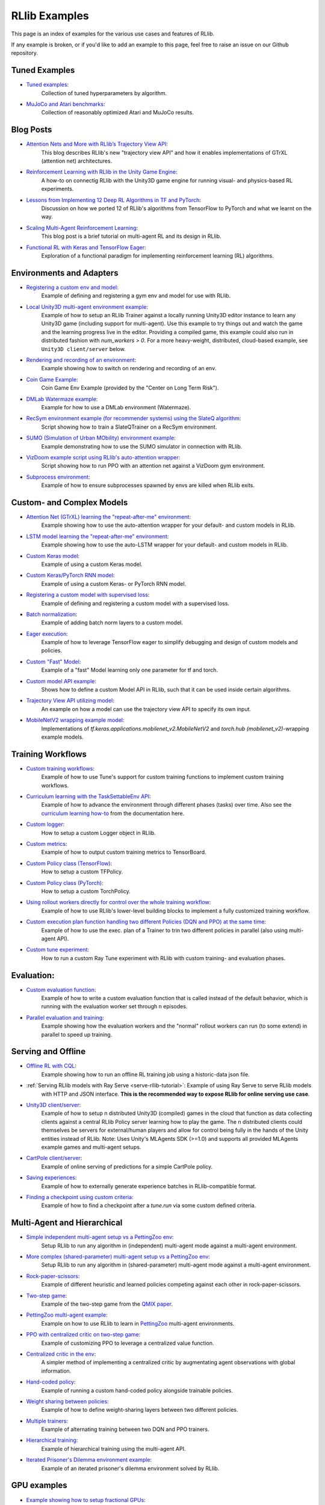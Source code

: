 RLlib Examples
==============

This page is an index of examples for the various use cases and features of RLlib.

If any example is broken, or if you'd like to add an example to this page, feel free to raise an issue on our Github repository.

Tuned Examples
--------------

- `Tuned examples <https://github.com/ray-project/ray/blob/master/rllib/tuned_examples>`__:
   Collection of tuned hyperparameters by algorithm.
- `MuJoCo and Atari benchmarks <https://github.com/ray-project/rl-experiments>`__:
   Collection of reasonably optimized Atari and MuJoCo results.

Blog Posts
----------

- `Attention Nets and More with RLlib’s Trajectory View API <https://medium.com/distributed-computing-with-ray/attention-nets-and-more-with-rllibs-trajectory-view-api-d326339a6e65>`__:
   This blog describes RLlib's new "trajectory view API" and how it enables implementations of GTrXL (attention net) architectures.
- `Reinforcement Learning with RLlib in the Unity Game Engine <https://medium.com/distributed-computing-with-ray/reinforcement-learning-with-rllib-in-the-unity-game-engine-1a98080a7c0d>`__:
   A how-to on connectig RLlib with the Unity3D game engine for running visual- and physics-based RL experiments.
- `Lessons from Implementing 12 Deep RL Algorithms in TF and PyTorch <https://medium.com/distributed-computing-with-ray/lessons-from-implementing-12-deep-rl-algorithms-in-tf-and-pytorch-1b412009297d>`__:
   Discussion on how we ported 12 of RLlib's algorithms from TensorFlow to PyTorch and what we learnt on the way.
- `Scaling Multi-Agent Reinforcement Learning <http://bair.berkeley.edu/blog/2018/12/12/rllib>`__:
   This blog post is a brief tutorial on multi-agent RL and its design in RLlib.
- `Functional RL with Keras and TensorFlow Eager <https://medium.com/riselab/functional-rl-with-keras-and-tensorflow-eager-7973f81d6345>`__:
   Exploration of a functional paradigm for implementing reinforcement learning (RL) algorithms.

Environments and Adapters
-------------------------

- `Registering a custom env and model <https://github.com/ray-project/ray/blob/master/rllib/examples/custom_env.py>`__:
   Example of defining and registering a gym env and model for use with RLlib.
- `Local Unity3D multi-agent environment example <https://github.com/ray-project/ray/tree/master/rllib/examples/unity3d_env_local.py>`__:
   Example of how to setup an RLlib Trainer against a locally running Unity3D editor instance to
   learn any Unity3D game (including support for multi-agent).
   Use this example to try things out and watch the game and the learning progress live in the editor.
   Providing a compiled game, this example could also run in distributed fashion with `num_workers > 0`.
   For a more heavy-weight, distributed, cloud-based example, see ``Unity3D client/server`` below.
- `Rendering and recording of an environment <https://github.com/ray-project/ray/blob/master/rllib/examples/env_rendering_and_recording.py>`__:
   Example showing how to switch on rendering and recording of an env.
- `Coin Game Example <https://github.com/ray-project/ray/blob/master/rllib/examples/coin_game_env.py>`__:
   Coin Game Env Example (provided by the "Center on Long Term Risk").
- `DMLab Watermaze example <https://github.com/ray-project/ray/blob/master/rllib/examples/dmlab_watermaze.py>`__:
   Example for how to use a DMLab environment (Watermaze).
- `RecSym environment example (for recommender systems) using the SlateQ algorithm <https://github.com/ray-project/ray/blob/master/rllib/examples/recsim_with_slateq.py>`__:
   Script showing how to train a SlateQTrainer on a RecSym environment.
- `SUMO (Simulation of Urban MObility) environment example <https://github.com/ray-project/ray/blob/master/rllib/examples/sumo_env_local.py>`__:
   Example demonstrating how to use the SUMO simulator in connection with RLlib.
- `VizDoom example script using RLlib's auto-attention wrapper <https://github.com/ray-project/ray/blob/master/rllib/examples/vizdoom_with_attention_net.py>`__:
   Script showing how to run PPO with an attention net against a VizDoom gym environment.
- `Subprocess environment <https://github.com/ray-project/ray/blob/master/rllib/tests/test_env_with_subprocess.py>`__:
   Example of how to ensure subprocesses spawned by envs are killed when RLlib exits.


Custom- and Complex Models
--------------------------

- `Attention Net (GTrXL) learning the "repeat-after-me" environment <https://github.com/ray-project/ray/blob/master/rllib/examples/attention_net.py>`__:
   Example showing how to use the auto-attention wrapper for your default- and custom models in RLlib.
- `LSTM model learning the "repeat-after-me" environment <https://github.com/ray-project/ray/blob/master/rllib/examples/lstm_auto_wrapping.py>`__:
   Example showing how to use the auto-LSTM wrapper for your default- and custom models in RLlib.
- `Custom Keras model <https://github.com/ray-project/ray/blob/master/rllib/examples/custom_keras_model.py>`__:
   Example of using a custom Keras model.
- `Custom Keras/PyTorch RNN model <https://github.com/ray-project/ray/blob/master/rllib/examples/custom_rnn_model.py>`__:
   Example of using a custom Keras- or PyTorch RNN model.
- `Registering a custom model with supervised loss <https://github.com/ray-project/ray/blob/master/rllib/examples/custom_loss.py>`__:
   Example of defining and registering a custom model with a supervised loss.
- `Batch normalization <https://github.com/ray-project/ray/blob/master/rllib/examples/batch_norm_model.py>`__:
   Example of adding batch norm layers to a custom model.
- `Eager execution <https://github.com/ray-project/ray/blob/master/rllib/examples/eager_execution.py>`__:
   Example of how to leverage TensorFlow eager to simplify debugging and design of custom models and policies.
- `Custom "Fast" Model <https://github.com/ray-project/ray/blob/master/rllib/examples/custom_fast_model.py>`__:
   Example of a "fast" Model learning only one parameter for tf and torch.
- `Custom model API example <https://github.com/ray-project/ray/blob/master/rllib/examples/custom_model_api.py>`__:
   Shows how to define a custom Model API in RLlib, such that it can be used inside certain algorithms.
- `Trajectory View API utilizing model <https://github.com/ray-project/ray/blob/master/rllib/examples/trajectory_view_api.py>`__:
   An example on how a model can use the trajectory view API to specify its own input.
- `MobileNetV2 wrapping example model <https://github.com/ray-project/ray/blob/master/rllib/examples/mobilenet_v2_with_lstm.py>`__:
   Implementations of `tf.keras.applications.mobilenet_v2.MobileNetV2` and `torch.hub (mobilenet_v2)`-wrapping example models.


Training Workflows
------------------

- `Custom training workflows <https://github.com/ray-project/ray/blob/master/rllib/examples/custom_train_fn.py>`__:
   Example of how to use Tune's support for custom training functions to implement custom training workflows.
- `Curriculum learning with the TaskSettableEnv API <https://github.com/ray-project/ray/blob/master/rllib/examples/curriculum_learning.py>`__:
   Example of how to advance the environment through different phases (tasks) over time.
   Also see the `curriculum learning how-to <rllib-training.html#example-curriculum-learning>`__ from the documentation here.
- `Custom logger <https://github.com/ray-project/ray/blob/master/rllib/examples/custom_logger.py>`__:
   How to setup a custom Logger object in RLlib.
- `Custom metrics <https://github.com/ray-project/ray/blob/master/rllib/examples/custom_metrics_and_callbacks.py>`__:
   Example of how to output custom training metrics to TensorBoard.
- `Custom Policy class (TensorFlow) <https://github.com/ray-project/ray/blob/master/rllib/examples/custom_tf_policy.py>`__:
   How to setup a custom TFPolicy.
- `Custom Policy class (PyTorch) <https://github.com/ray-project/ray/blob/master/rllib/examples/custom_torch_policy.py>`__:
   How to setup a custom TorchPolicy.
- `Using rollout workers directly for control over the whole training workflow <https://github.com/ray-project/ray/blob/master/rllib/examples/rollout_worker_custom_workflow.py>`__:
   Example of how to use RLlib's lower-level building blocks to implement a fully customized training workflow.
- `Custom execution plan function handling two different Policies (DQN and PPO) at the same time <https://github.com/ray-project/ray/blob/master/rllib/examples/two_trainer_workflow.py>`__:
   Example of how to use the exec. plan of a Trainer to trin two different policies in parallel (also using multi-agent API).
- `Custom tune experiment <https://github.com/ray-project/ray/blob/master/rllib/examples/custom_experiment.py>`__:
   How to run a custom Ray Tune experiment with RLlib with custom training- and evaluation phases.


Evaluation:
-----------
- `Custom evaluation function <https://github.com/ray-project/ray/blob/master/rllib/examples/custom_eval.py>`__:
   Example of how to write a custom evaluation function that is called instead of the default behavior, which is running with the evaluation worker set through n episodes.
- `Parallel evaluation and training <https://github.com/ray-project/ray/blob/master/rllib/examples/parallel_evaluation_and_training.py>`__:
   Example showing how the evaluation workers and the "normal" rollout workers can run (to some extend) in parallel to speed up training.


Serving and Offline
-------------------
- `Offline RL with CQL <https://github.com/ray-project/ray/tree/master/rllib/examples/serving/offline_rl.py>`__:
   Example showing how to run an offline RL training job using a historic-data json file.
- :ref:`Serving RLlib models with Ray Serve <serve-rllib-tutorial>`: Example of using Ray Serve to serve RLlib models
   with HTTP and JSON interface. **This is the recommended way to expose RLlib for online serving use case**.
- `Unity3D client/server <https://github.com/ray-project/ray/tree/master/rllib/examples/serving/unity3d_server.py>`__:
   Example of how to setup n distributed Unity3D (compiled) games in the cloud that function as data collecting
   clients against a central RLlib Policy server learning how to play the game.
   The n distributed clients could themselves be servers for external/human players and allow for control
   being fully in the hands of the Unity entities instead of RLlib.
   Note: Uses Unity's MLAgents SDK (>=1.0) and supports all provided MLAgents example games and multi-agent setups.
- `CartPole client/server <https://github.com/ray-project/ray/tree/master/rllib/examples/serving/cartpole_server.py>`__:
   Example of online serving of predictions for a simple CartPole policy.
- `Saving experiences <https://github.com/ray-project/ray/blob/master/rllib/examples/saving_experiences.py>`__:
   Example of how to externally generate experience batches in RLlib-compatible format.
- `Finding a checkpoint using custom criteria <https://github.com/ray-project/ray/blob/master/rllib/examples/checkpoint_by_custom_criteria.py>`__:
   Example of how to find a checkpoint after a `tune.run` via some custom defined criteria.


Multi-Agent and Hierarchical
----------------------------

- `Simple independent multi-agent setup vs a PettingZoo env <https://github.com/ray-project/ray/blob/master/rllib/examples/multi_agent_independent_learning.py>`__:
   Setup RLlib to run any algorithm in (independent) multi-agent mode against a multi-agent environment.
- `More complex (shared-parameter) multi-agent setup vs a PettingZoo env <https://github.com/ray-project/ray/blob/master/rllib/examples/multi_agent_parameter_sharing.py>`__:
   Setup RLlib to run any algorithm in (shared-parameter) multi-agent mode against a multi-agent environment.
- `Rock-paper-scissors <https://github.com/ray-project/ray/blob/master/rllib/examples/rock_paper_scissors_multiagent.py>`__:
   Example of different heuristic and learned policies competing against each other in rock-paper-scissors.
- `Two-step game <https://github.com/ray-project/ray/blob/master/rllib/examples/two_step_game.py>`__:
   Example of the two-step game from the `QMIX paper <https://arxiv.org/pdf/1803.11485.pdf>`__.
- `PettingZoo multi-agent example <https://github.com/ray-project/ray/blob/master/rllib/examples/pettingzoo_env.py>`__:
   Example on how to use RLlib to learn in `PettingZoo <https://www.pettingzoo.ml>`__ multi-agent environments.
- `PPO with centralized critic on two-step game <https://github.com/ray-project/ray/blob/master/rllib/examples/centralized_critic.py>`__:
   Example of customizing PPO to leverage a centralized value function.
- `Centralized critic in the env <https://github.com/ray-project/ray/blob/master/rllib/examples/centralized_critic_2.py>`__:
   A simpler method of implementing a centralized critic by augmentating agent observations with global information.
- `Hand-coded policy <https://github.com/ray-project/ray/blob/master/rllib/examples/multi_agent_custom_policy.py>`__:
   Example of running a custom hand-coded policy alongside trainable policies.
- `Weight sharing between policies <https://github.com/ray-project/ray/blob/master/rllib/examples/multi_agent_cartpole.py>`__:
   Example of how to define weight-sharing layers between two different policies.
- `Multiple trainers <https://github.com/ray-project/ray/blob/master/rllib/examples/multi_agent_two_trainers.py>`__:
   Example of alternating training between two DQN and PPO trainers.
- `Hierarchical training <https://github.com/ray-project/ray/blob/master/rllib/examples/hierarchical_training.py>`__:
   Example of hierarchical training using the multi-agent API.
- `Iterated Prisoner's Dilemma environment example <https://github.com/ray-project/ray/blob/master/rllib/examples/iterated_prisoners_dilemma_env.py>`__:
   Example of an iterated prisoner's dilemma environment solved by RLlib.


GPU examples
------------
- `Example showing how to setup fractional GPUs <https://github.com/ray-project/ray/blob/master/rllib/examples/partial_gpus.py>`__:
   Example of how to setup fractional GPUs for learning (driver) and environment rollouts (remote workers).


Special Action- and Observation Spaces
--------------------------------------

- `Nested action spaces <https://github.com/ray-project/ray/blob/master/rllib/examples/nested_action_spaces.py>`__:
   Learning in arbitrarily nested action spaces.
- `Parametric actions <https://github.com/ray-project/ray/blob/master/rllib/examples/parametric_actions_cartpole.py>`__:
   Example of how to handle variable-length or parametric action spaces (see also `this example here <https://github.com/ray-project/ray/blob/master/rllib/examples/random_parametric_agent.py>`__).
- `Custom observation filters <https://github.com/ray-project/ray/blob/master/rllib/examples/custom_observation_filters.py>`__:
   How to filter raw observations coming from the environment for further processing by the Agent's model(s).
- `Using the "Repeated" space of RLlib for variable lengths observations <https://github.com/ray-project/ray/blob/master/rllib/examples/complex_struct_space.py>`__:
   How to use RLlib's `Repeated` space to handle variable length observations.
- `Autoregressive action distribution example <https://github.com/ray-project/ray/blob/master/rllib/examples/autoregressive_action_dist.py>`__:
   Learning with auto-regressive action dependencies (e.g. 2 action components; distribution for 2nd component depends on the 1st component's actually sampled value).


Community Examples
------------------
- `Arena AI <https://sites.google.com/view/arena-unity/home>`__:
   A General Evaluation Platform and Building Toolkit for Single/Multi-Agent Intelligence
   with RLlib-generated baselines.
- `CARLA <https://github.com/layssi/Carla_Ray_Rlib>`__:
   Example of training autonomous vehicles with RLlib and `CARLA <http://carla.org/>`__ simulator.
- `The Emergence of Adversarial Communication in Multi-Agent Reinforcement Learning <https://arxiv.org/pdf/2008.02616.pdf>`__:
   Using Graph Neural Networks and RLlib to train multiple cooperative and adversarial agents to solve the
   "cover the area"-problem, thereby learning how to best communicate (or - in the adversarial case - how to disturb communication).
- `Flatland <https://flatland.aicrowd.com/intro.html>`__:
   A dense traffic simulating environment with RLlib-generated baselines.
- `GFootball <https://github.com/google-research/football/blob/master/gfootball/examples/run_multiagent_rllib.py>`__:
   Example of setting up a multi-agent version of `GFootball <https://github.com/google-research>`__ with RLlib.
- `Neural MMO <https://jsuarez5341.github.io/neural-mmo/build/html/rst/userguide.html>`__:
   A multiagent AI research environment inspired by Massively Multiplayer Online (MMO) role playing games –
   self-contained worlds featuring thousands of agents per persistent macrocosm, diverse skilling systems, local and global economies, complex emergent social structures,
   and ad-hoc high-stakes single and team based conflict.
- `NeuroCuts <https://github.com/neurocuts/neurocuts>`__:
   Example of building packet classification trees using RLlib / multi-agent in a bandit-like setting.
- `NeuroVectorizer <https://github.com/ucb-bar/NeuroVectorizer>`__:
   Example of learning optimal LLVM vectorization compiler pragmas for loops in C and C++ codes using RLlib.
- `Roboschool / SageMaker <https://github.com/awslabs/amazon-sagemaker-examples/tree/master/reinforcement_learning/rl_roboschool_ray>`__:
   Example of training robotic control policies in SageMaker with RLlib.
- `Sequential Social Dilemma Games <https://github.com/eugenevinitsky/sequential_social_dilemma_games>`__:
   Example of using the multi-agent API to model several `social dilemma games <https://arxiv.org/abs/1702.03037>`__.
- `StarCraft2 <https://github.com/oxwhirl/smac>`__:
   Example of training in StarCraft2 maps with RLlib / multi-agent.
- `Traffic Flow <https://berkeleyflow.readthedocs.io/en/latest/flow_setup.html>`__:
   Example of optimizing mixed-autonomy traffic simulations with RLlib / multi-agent.
